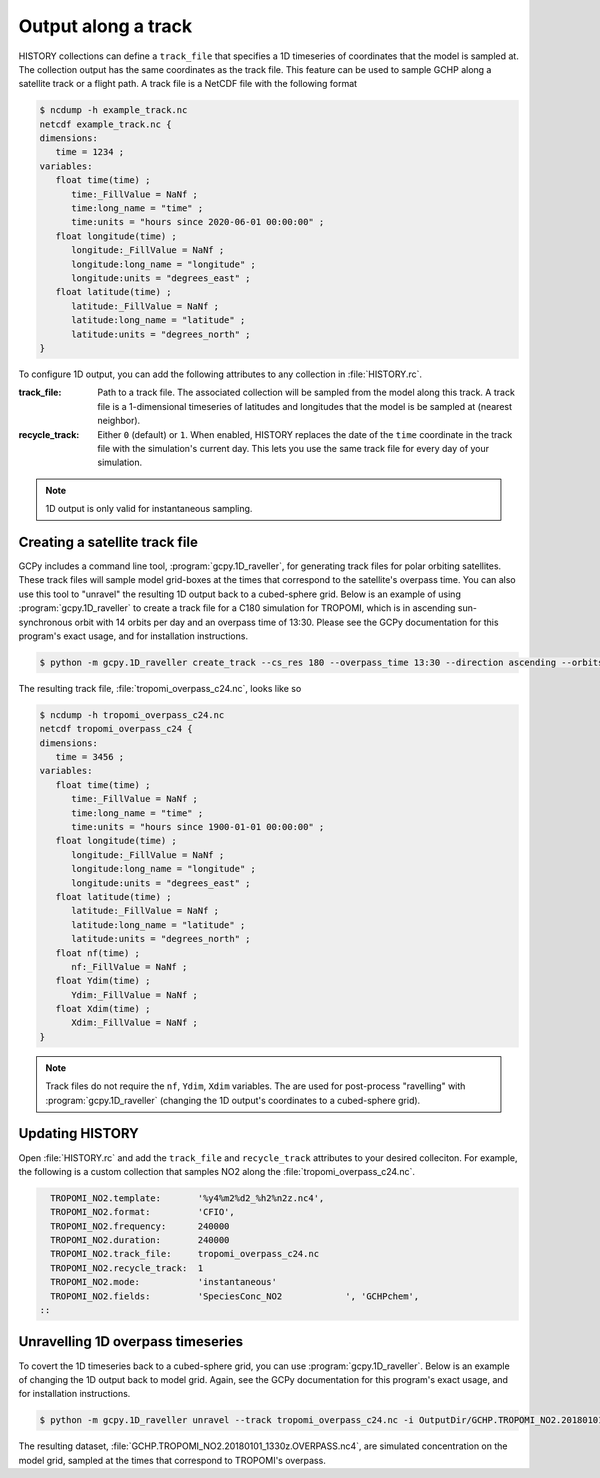 

Output along a track
====================

HISTORY collections can define a :literal:`track_file` that specifies a 1D timeseries of coordinates
that the model is sampled at. The collection output has the same coordinates as the track file. This
feature can be used to sample GCHP along a satellite track or a flight path. A track file is a
NetCDF file with the following format

.. code-block:: console

   $ ncdump -h example_track.nc
   netcdf example_track.nc {
   dimensions:
      time = 1234 ;
   variables:
      float time(time) ;
         time:_FillValue = NaNf ;
         time:long_name = "time" ;
         time:units = "hours since 2020-06-01 00:00:00" ;
      float longitude(time) ;
         longitude:_FillValue = NaNf ;
         longitude:long_name = "longitude" ;
         longitude:units = "degrees_east" ;
      float latitude(time) ;
         latitude:_FillValue = NaNf ;
         latitude:long_name = "latitude" ;
         latitude:units = "degrees_north" ;
   }

To configure 1D output, you can add the following attributes to any collection in 
:file:`HISTORY.rc`.

:track_file:
   Path to a track file. The associated collection will be sampled from the model along this track.
   A track file is a 1-dimensional timeseries of latitudes and longitudes that the model is be
   sampled at (nearest neighbor).

:recycle_track:
   Either :literal:`0` (default) or :literal:`1`. When enabled, HISTORY replaces the date of the
   :literal:`time` coordinate in the track file with the simulation's current day. This lets you use
   the same track file for every day of your simulation.


.. note::  
   1D output is only valid for instantaneous sampling.


Creating a satellite track file
-------------------------------

GCPy includes a command line tool, :program:`gcpy.1D_raveller`, for generating track files
for polar orbiting satellites. These track files will sample model grid-boxes at the times that correspond
to the satellite's overpass time. You can also use this tool to "unravel" the resulting 1D output back
to a cubed-sphere grid. Below is an example of using :program:`gcpy.1D_raveller` to create a track
file for a C180 simulation for TROPOMI, which is in ascending sun-synchronous orbit with 14 orbits
per day and an overpass time of 13:30. Please see the GCPy documentation for this program's exact
usage, and for installation instructions.

.. code-block:: console

   $ python -m gcpy.1D_raveller create_track --cs_res 180 --overpass_time 13:30 --direction ascending --orbits_per_day 14 -o tropomi_overpass.nc

The resulting track file, :file:`tropomi_overpass_c24.nc`, looks like so

.. code-block:: console

   $ ncdump -h tropomi_overpass_c24.nc
   netcdf tropomi_overpass_c24 {
   dimensions:
      time = 3456 ;
   variables:
      float time(time) ;
         time:_FillValue = NaNf ;
         time:long_name = "time" ;
         time:units = "hours since 1900-01-01 00:00:00" ;
      float longitude(time) ;
         longitude:_FillValue = NaNf ;
         longitude:long_name = "longitude" ;
         longitude:units = "degrees_east" ;
      float latitude(time) ;
         latitude:_FillValue = NaNf ;
         latitude:long_name = "latitude" ;
         latitude:units = "degrees_north" ;
      float nf(time) ;
         nf:_FillValue = NaNf ;
      float Ydim(time) ;
         Ydim:_FillValue = NaNf ;
      float Xdim(time) ;
         Xdim:_FillValue = NaNf ;
   }

.. note::
   Track files do not require the :literal:`nf`, :literal:`Ydim`, :literal:`Xdim` variables.
   The are used for post-process "ravelling" with :program:`gcpy.1D_raveller` (changing the 1D output's
   coordinates to a cubed-sphere grid).

Updating HISTORY
----------------

Open :file:`HISTORY.rc` and add the :literal:`track_file` and :literal:`recycle_track` attributes to
your desired colleciton. For example, the following is a custom collection that samples NO2 along
the :file:`tropomi_overpass_c24.nc`.

.. code-block:: none

     TROPOMI_NO2.template:       '%y4%m2%d2_%h2%n2z.nc4',
     TROPOMI_NO2.format:         'CFIO',
     TROPOMI_NO2.frequency:      240000
     TROPOMI_NO2.duration:       240000
     TROPOMI_NO2.track_file:     tropomi_overpass_c24.nc
     TROPOMI_NO2.recycle_track:  1
     TROPOMI_NO2.mode:           'instantaneous'
     TROPOMI_NO2.fields:         'SpeciesConc_NO2            ', 'GCHPchem',
   ::


Unravelling 1D overpass timeseries
----------------------------------

To covert the 1D timeseries back to a cubed-sphere grid, you can use :program:`gcpy.1D_raveller`.
Below is an example of changing the 1D output back to model grid. Again, see the GCPy documentation
for this program's exact usage, and for installation instructions.


.. code-block:: console

   $ python -m gcpy.1D_raveller unravel --track tropomi_overpass_c24.nc -i OutputDir/GCHP.TROPOMI_NO2.20180101_1330z.nc4 -o OutputDir/GCHP.TROPOMI_NO2.20180101_1330z.OVERPASS.nc4

The resulting dataset, :file:`GCHP.TROPOMI_NO2.20180101_1330z.OVERPASS.nc4`, are simulated concentration on the model grid, sampled
at the times that correspond to TROPOMI's overpass.